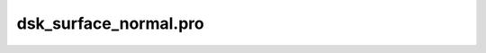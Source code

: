 dsk\_surface\_normal.pro
===================================================================================================


























